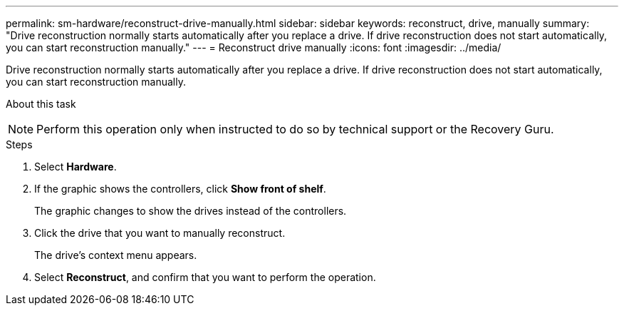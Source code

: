 ---
permalink: sm-hardware/reconstruct-drive-manually.html
sidebar: sidebar
keywords: reconstruct, drive, manually
summary: "Drive reconstruction normally starts automatically after you replace a drive. If drive reconstruction does not start automatically, you can start reconstruction manually."
---
= Reconstruct drive manually
:icons: font
:imagesdir: ../media/

[.lead]
Drive reconstruction normally starts automatically after you replace a drive. If drive reconstruction does not start automatically, you can start reconstruction manually.

.About this task
++ ++
[NOTE]
====
Perform this operation only when instructed to do so by technical support or the Recovery Guru.
====

.Steps

. Select *Hardware*.
. If the graphic shows the controllers, click *Show front of shelf*.
+
The graphic changes to show the drives instead of the controllers.

. Click the drive that you want to manually reconstruct.
+
The drive's context menu appears.

. Select *Reconstruct*, and confirm that you want to perform the operation.
